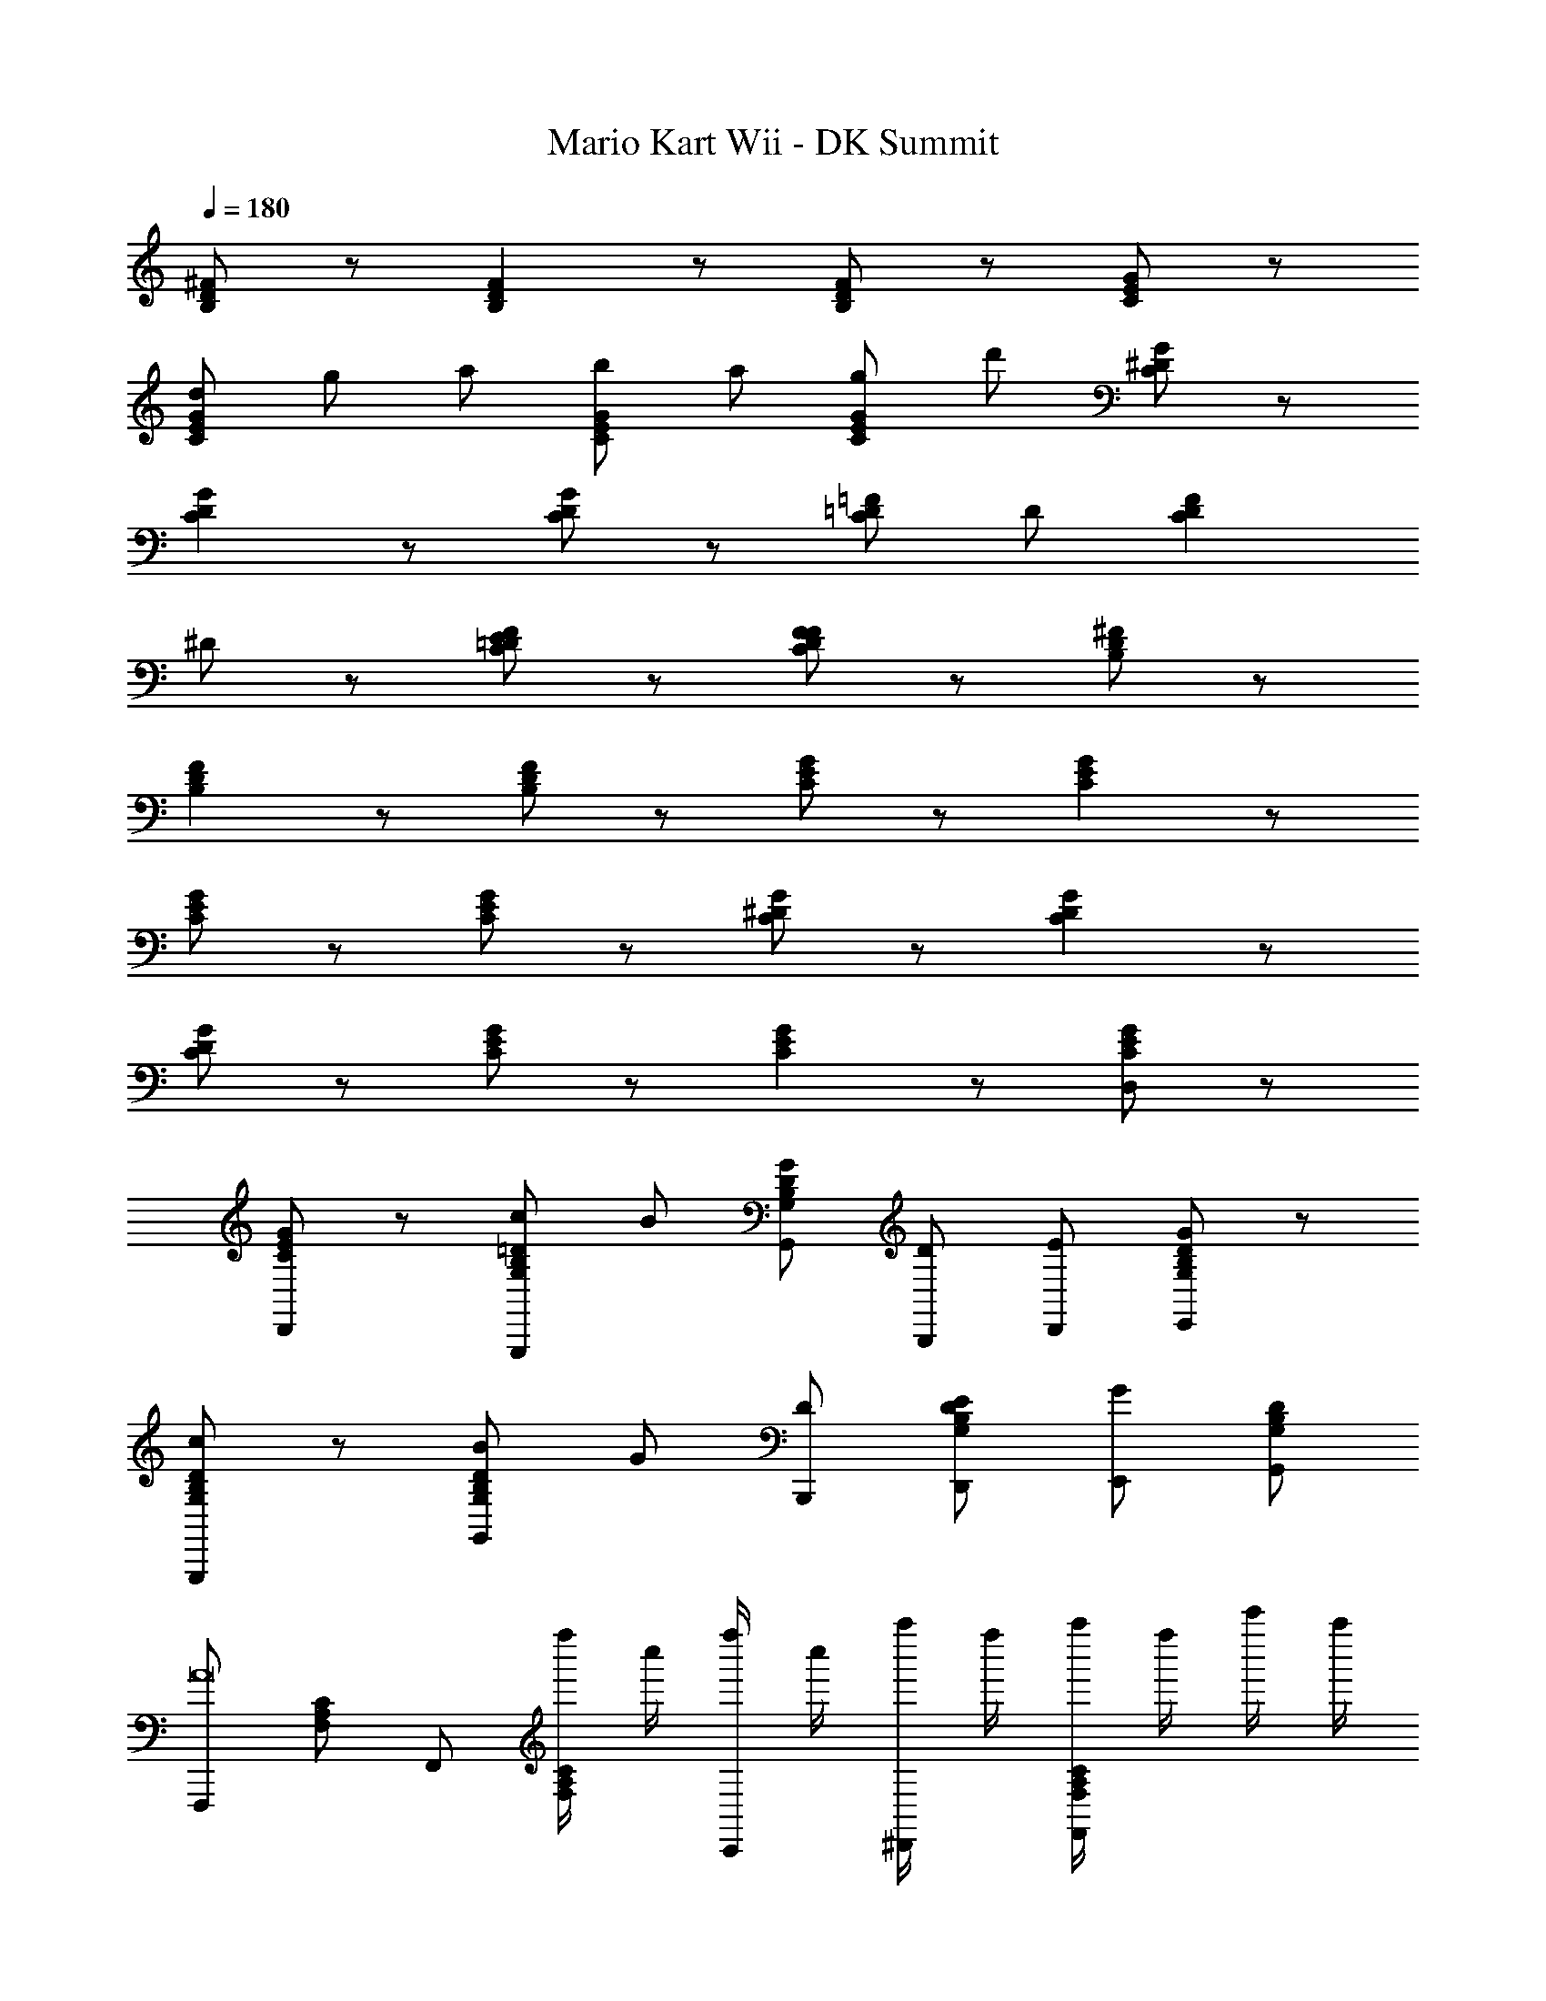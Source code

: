 X: 1
T: Mario Kart Wii - DK Summit
Z: ABC Generated by Starbound Composer v0.8.7
L: 1/4
Q: 1/4=180
K: C
[D/B,/^F/] z/ [DB,F] z/ [F/B,/D/] z/ [C/E/G/] z/ 
[d/CGE] g/ a/ [C/E/G/b/] a/ [G/E/C/g/] d'/ [G/C/^D/] z/ 
[DGC] z/ [G/C/D/] z/ [=D/=F/C/] D/ [z/CDF] 
^D/ z/ [=D/F/C/E/] z/ [D/F/C/F/] z/ [^F/B,/D/] z/ 
[DB,F] z/ [D/B,/F/] z/ [G/E/C/] z/ [EGC] z/ 
[G/E/C/] z/ [C/E/G/] z/ [C/^D/G/] z/ [CGD] z/ 
[G/C/D/] z/ [G/E/C/] z/ [CGE] z/ [G/E/C/D,/] z/ 
[G/E/C/D,,/] z/ [B,/G,/=D/c/G,,,/] B/ [G/G,,/G,B,D] [D/B,,,/] [E/D,,/] [G,/B,/D/G/E,,/] z/ 
[G,/B,/D/c/G,,,/] z/ [B/G,,/G,B,D] G/ [D/B,,,/] [G,/B,/D/E/D,,/] [G/E,,/] [D/G,/B,/G,,/] 
[F,,,/A8] [A,/C/F,/] F,,/ [f''/4CA,F,] c''/4 [f''/4C,,/] c''/4 [a''/4^D,,/] f''/4 [a''/4C/A,/F,/F,,/] f''/4 c'''/4 a''/4 
[c'''/4C/A,/F,/F,,,/] a''/4 z/4 c'''/4 [z/4F,,/CA,F,] c'''/4 [c'''/4C,,/] a''/4 c'''/4 a''/4 [a''/4C/A,/F,/E/C,,/] f''/4 [a''/4D,,/] f''/4 [f''/4C/A,/F,/E/F,,/] c''/4 
f''/4 c''/4 [D/G,/B,/c/G,,,/] B/ [G/G,,/G,B,D] [D/B,,,/] [E/=D,,/] [D/B,/G,/G/E,,/] z/ 
[G,/B,/D/c/G,,,/] z/ [B/G,,/G,B,D] G/ [E/B,,,/] [G,/B,/D/G/D,,/] E,,/ [D/^D,/_B,/G,,/d] 
G,,,/ [D/D,/B,/G,,/] z/ [c/^G,,,/DB,D,] z/ [B/G,,,/] [B,/D,/D/c/G,,,/] z/ 
[C/F,/A,/c/^D,,,/] z/ [c/D,,,/F,A,C] B/ [D,,,/G] [C/A,/F,/F,,,/] z/ [C/A,/F,/A/F,,,/] z/ 
[=B,/G,/D/c/=G,,,/] B/ [G/G,,/G,B,D] [D/B,,,/] [E/D,,/] [G,/B,/D/G/E,,/] z/ [G,/B,/D/c/G,,,/] z/ 
[B/G,,/G,B,D] G/ [D/B,,,/] [G,/B,/D/E/D,,/] [G/E,,/] [D/G,/B,/G,,/] [F,,,/A11/] [A,/C/F,/] 
F,,/ [f''/4CA,F,] c''/4 [f''/4C,,/] c''/4 [a''/4^D,,/] f''/4 [a''/4C/A,/F,/F,,/] f''/4 c'''/4 a''/4 [c'''/4C/A,/F,/F,,,/] a''/4 z/4 c'''/4 
[z/4F,,/CA,F,] c'''/4 [c'''/4E/C,,/] a''/4 [c'''/4D/] a''/4 [a''/4C/A,/F,/E/E/C,,/] f''/4 [a''/4G/D,,/] f''/4 [f''/4E/C/A,/F,/F,,/] c''/4 [f''/4B/] c''/4 [E/G,/C/C,,/] 
[z/G9/] [C,/CEG,] E,,/ G,,/ [C/E/G,/A,,/] z/ [C/E/G,/C,,/] z/ 
[C,/CEG,] E/ [D/E,,/] [C/E/G,/E/G,,/] [G/A,,/] [E/C/G,/] [G,,/d] [D,/_B,/D/D,,,/] z/ 
[c/D,,,/D,B,D] z/ [B/D,,,/] [B,/D,/D/c/D,,,/] z/ [A,/F,/C/d/F,,,/] z/ [d/F,,,/F,A,C] 
c/ [B/F,,,/] [C/F,/A,/F,,,/] A/ [C/A,/F,/B/F,,,/] c/ [=B,/E/^G/E,,,/B5] z/ 
[E,,/B,EG] B,,,/ =D,,/ [B,/E/G/E,,/] z/ [B,/E/G/E,,,/] z/ [E,,/G/B/EB,G] 
[e/B/] [B,,,/e/^g/] [B,/E/G/D,,/a3/4e3/4] z/ [B,/E/G/E,,/g3/4e3/4] z/ [A,/D/F/=D,,,/d5/4^f5/4] z/ 
[D,,/A,FD] [A,,,/d'15/4a15/4] C,,/ [A,/D/F/D,,/] z/ [F/D/A,/D,,,/] z/ [D,,/FA,D] z/ 
[A,,,/f/d/] [F/D/A,/C,,/f3/4a3/4] z/ [A,/D/F/D,,/a3/4d'3/4] z/ [G/E/B,/E,,,/e'5/4b5/4] z/ [E,,/GB,E] 
[B,,,/b15/4g15/4] D,,/ [G/E/B,/E,,/] z/ [B,/E/G/E,,,/] z/ [E,,/GB,E] z/ 
[B,,,/e/B/] [B,/E/G/D,,/e/g/] z/ [B,/E/G/E,,/b/=g/] z/ [E/C/=G/G,,,/b2g2] z/ [G,,/GCE] 
D,,/ F,,/ [E/C/G/G,,/c'/^g/] [b/=g/] [F/A,/D/F,,,/a/c'/] [d'/b/] [F,,,/FDA,] [F,,/c'/a/] 
[C,,/b/^g/] [A,/D/F/^D,,/] [F,,/a/f/] [D/A,/F/] [E,,,/g5e5] [B,/E/^G/E,,,/] z/ [E,,/B,EG] 
B,,,/ =D,,/ [B,/E/G/E,,/] z/ [B,/E/G/E,,,/] z/ [E,,/B/G/EB,G] [B/e/] 
[B,,,/e/g/] [B,/E/G/D,,/a3/4e3/4] z/ [B,/E/G/E,,/g3/4e3/4] z/ [A,/D/F/D,,,/d5/4f5/4] z/ [D,,/A,FD] 
[A,,,/a15/4e'15/4] C,,/ [A,/D/F/D,,/] z/ [F/D/A,/D,,,/] z/ [D,,/FA,D] z/ 
[A,,,/g/b/] [F/D/A,/C,,/e'/b/] z/ [A,/D/F/D,,/d'/^f'/] z/ [E/C/=G/C,,,/e'g'] z/ [C,,/GEC] 
[G,,,/=g4c'4] A,,,/ [E/C/G/C,,/] z/ [C/E/G/C,,,/] z/ [C,,/CEG] z/ 
[G,,,/d/g/] [E/C/G/A,,,/b/g/] z/ [E/C/G/C,,/b/e'/] z/ [F/D/A/D,,,/d'f'] z/ [D,,/ADF] 
[A,,,/f'5a'5] C,,/ [A/F/D/D,,/] z/ [A/F/D/D,,,/] z/ [D,,/A/DFA] B/ 
[A,,,/c/] [D/F/A/C,,/d/] e/ [D/F/A/D,,/f/] g/ [A/D/F/D,,,/a/] f/ [D,,/a/DFA] 
[A,,,/d'/] [C,,/b/] [D/F/A/D,,/g/] [z/d'9/4] [A/F/D/D,,,/] [F/B,/D/] z/ [z/4FB,D] d' 
[z/4d'3/4] [D/F/B,/] [z/d'3/4] [z/4G/C/E/] d'3/4 [d/EGC] g/ a/ [G/E/C/b/] 
a/ [C/E/G/g/] d'/ [G/^D/C/] z/ [CGD] z/ 
[D/G/C/] z/ [C/=D/=F/] D/ [z/CFD] ^D/ z/ [=D/F/C/E/] z/ 
[C/F/D/F/] z/ [^F/B,/D/] z/ [DB,F] z/ [D/B,/F/] z/ 
[G/E/C/] z/ [EGC] z/ [G/E/C/] z/ [C/E/G/] z/ 
[C/^D/G/] z/ [CGD] z/ [G/C/D/] z/ [G/E/C/] z/ 
[CGE] z/ [G/E/C/=D,/] z/ [G/E/C/D,,/] z/ [B,/G,/=D/c/G,,,/] 
B/ [G/G,,/G,B,D] [D/B,,,/] [E/D,,/] [G,/B,/D/G/E,,/] z/ [G,/B,/D/c/G,,,/] z/ 
[B/G,,/G,B,D] G/ [D/B,,,/] [G,/B,/D/E/D,,/] [G/E,,/] [D/G,/B,/G,,/] [F,,,/A8] [A,/C/F,/] 
F,,/ [f''/4CA,F,] c''/4 [f''/4C,,/] c''/4 [a''/4^D,,/] f''/4 [a''/4C/A,/F,/F,,/] f''/4 c'''/4 a''/4 [c'''/4C/A,/F,/F,,,/] a''/4 z/4 c'''/4 
[z/4F,,/CA,F,] c'''/4 [c'''/4C,,/] a''/4 c'''/4 a''/4 [a''/4C/A,/F,/E/C,,/] f''/4 [a''/4D,,/] f''/4 [f''/4C/A,/F,/E/F,,/] c''/4 f''/4 c''/4 [D/G,/B,/c/G,,,/] 
B/ [G/G,,/G,B,D] [D/B,,,/] [E/=D,,/] [D/B,/G,/G/E,,/] z/ [G,/B,/D/c/G,,,/] z/ 
[B/G,,/G,B,D] G/ [E/B,,,/] [G,/B,/D/G/D,,/] E,,/ [D/^D,/_B,/G,,/d] G,,,/ [D/D,/B,/G,,/] z/ 
[c/^G,,,/DB,D,] z/ [B/G,,,/] [B,/D,/D/c/G,,,/] z/ [C/F,/A,/c/^D,,,/] z/ [c/D,,,/F,A,C] 
B/ [D,,,/G] [C/A,/F,/F,,,/] z/ [C/A,/F,/A/F,,,/] z/ [=B,/G,/D/c/=G,,,/] B/ 
[G/G,,/G,B,D] [D/B,,,/] [E/D,,/] [G,/B,/D/G/E,,/] z/ [G,/B,/D/c/G,,,/] z/ [B/G,,/G,B,D] 
G/ [D/B,,,/] [G,/B,/D/E/D,,/] [G/E,,/] [D/G,/B,/G,,/] [F,,,/A11/] [A,/C/F,/] F,,/ 
[f''/4CA,F,] c''/4 [f''/4C,,/] c''/4 [a''/4^D,,/] f''/4 [a''/4C/A,/F,/F,,/] f''/4 c'''/4 a''/4 [c'''/4C/A,/F,/F,,,/] a''/4 z/4 c'''/4 [z/4F,,/CA,F,] c'''/4 
[c'''/4E/C,,/] a''/4 [c'''/4D/] a''/4 [a''/4C/A,/F,/E/E/C,,/] f''/4 [a''/4G/D,,/] f''/4 [f''/4E/C/A,/F,/F,,/] c''/4 [f''/4B/] c''/4 [E/G,/C/C,,/] [z/G9/] 
[C,/CEG,] E,,/ G,,/ [C/E/G,/A,,/] z/ [C/E/G,/C,,/] z/ [C,/CEG,] 
E/ [D/E,,/] [C/E/G,/E/G,,/] [G/A,,/] [E/C/G,/] [G,,/d] [D,/_B,/D/D,,,/] z/ 
[c/D,,,/D,B,D] z/ [B/D,,,/] [B,/D,/D/c/D,,,/] z/ [A,/F,/C/d/F,,,/] z/ [d/F,,,/F,A,C] 
c/ [B/F,,,/] [C/F,/A,/F,,,/] A/ [C/A,/F,/B/F,,,/] c/ [=B,/E/^G/E,,,/B5] z/ 
[E,,/B,EG] B,,,/ =D,,/ [B,/E/G/E,,/] z/ [B,/E/G/E,,,/] z/ [E,,/G/B/EB,G] 
[e/B/] [B,,,/e/^g/] [B,/E/G/D,,/a3/4e3/4] z/ [B,/E/G/E,,/g3/4e3/4] z/ [A,/D/F/=D,,,/d5/4f5/4] z/ 
[D,,/A,FD] [A,,,/d'15/4a15/4] C,,/ [A,/D/F/D,,/] z/ [F/D/A,/D,,,/] z/ [D,,/FA,D] z/ 
[A,,,/f/d/] [F/D/A,/C,,/f3/4a3/4] z/ [A,/D/F/D,,/a3/4d'3/4] z/ [G/E/B,/E,,,/e'5/4b5/4] z/ [E,,/GB,E] 
[B,,,/b15/4g15/4] D,,/ [G/E/B,/E,,/] z/ [B,/E/G/E,,,/] z/ [E,,/GB,E] z/ 
[B,,,/e/B/] [B,/E/G/D,,/e/g/] z/ [B,/E/G/E,,/b/=g/] z/ [E/C/=G/G,,,/b2g2] z/ [G,,/GCE] 
D,,/ F,,/ [E/C/G/G,,/c'/^g/] [b/=g/] [F/A,/D/F,,,/a/c'/] [d'/b/] [F,,,/FDA,] [F,,/c'/a/] 
[C,,/b/^g/] [A,/D/F/^D,,/] [F,,/a/f/] [D/A,/F/] [E,,,/g5e5] [B,/E/^G/E,,,/] z/ [E,,/B,EG] 
B,,,/ =D,,/ [B,/E/G/E,,/] z/ [B,/E/G/E,,,/] z/ [E,,/B/G/EB,G] [B/e/] 
[B,,,/e/g/] [B,/E/G/D,,/a3/4e3/4] z/ [B,/E/G/E,,/g3/4e3/4] z/ [A,/D/F/D,,,/d5/4f5/4] z/ [D,,/A,FD] 
[A,,,/a15/4e'15/4] C,,/ [A,/D/F/D,,/] z/ [F/D/A,/D,,,/] z/ [D,,/FA,D] z/ 
[A,,,/g/b/] [F/D/A,/C,,/e'/b/] z/ [A,/D/F/D,,/d'/f'/] z/ [E/C/=G/C,,,/e'g'] z/ [C,,/GEC] 
[G,,,/=g4c'4] A,,,/ [E/C/G/C,,/] z/ [C/E/G/C,,,/] z/ [C,,/CEG] z/ 
[G,,,/d/g/] [E/C/G/A,,,/b/g/] z/ [E/C/G/C,,/b/e'/] z/ [F/D/A/D,,,/d'f'] z/ [D,,/ADF] 
[A,,,/f'5a'5] C,,/ [A/F/D/D,,/] z/ [A/F/D/D,,,/] z/ [D,,/A/DFA] B/ 
[A,,,/c/] [D/F/A/C,,/d/] e/ [D/F/A/D,,/f/] g/ [A/D/F/D,,,/a/] f/ [D,,/a/DFA] 
[A,,,/d'/] [C,,/b/] [D/F/A/D,,/g/] [z/d'] [A/F/D/D,,,/] 
